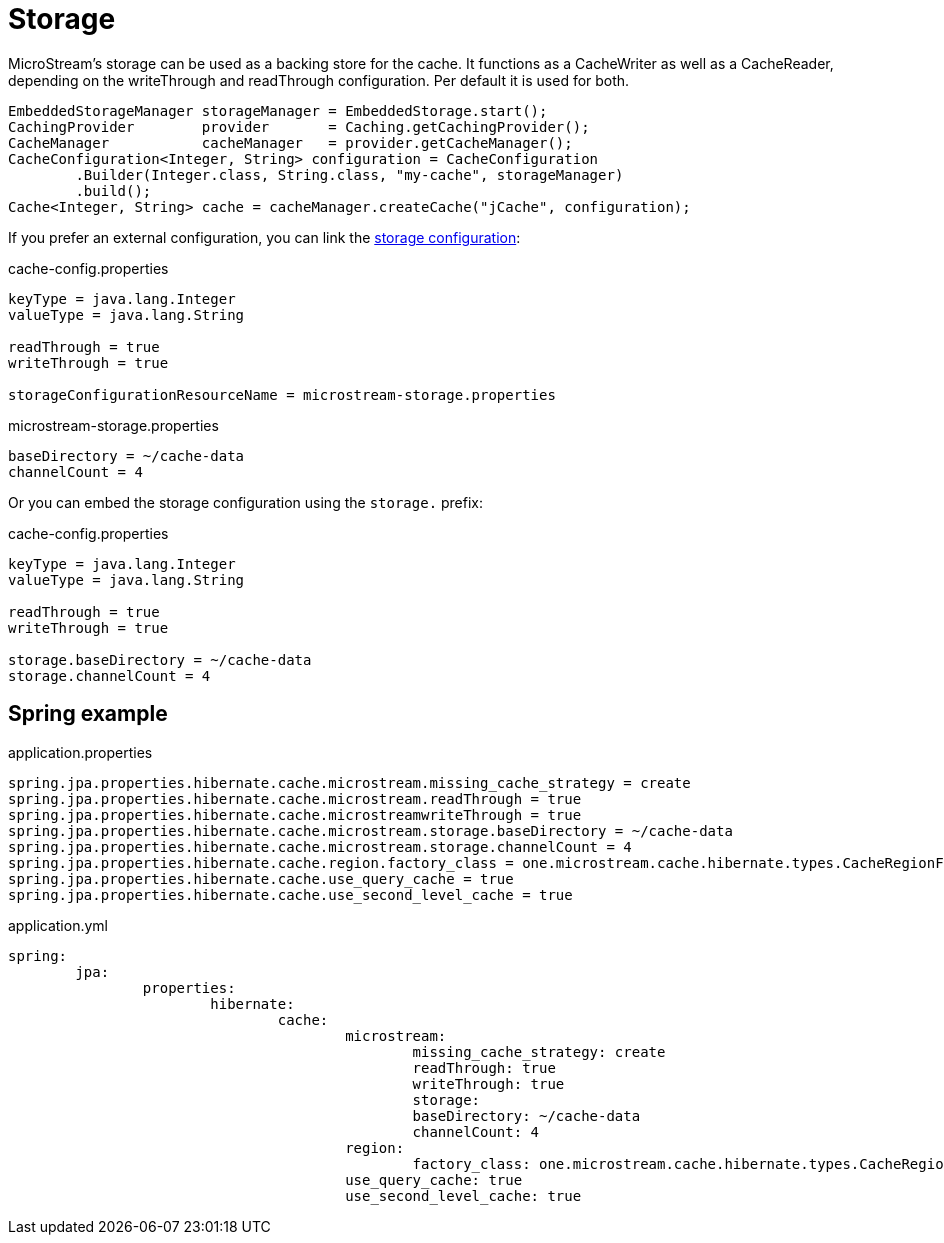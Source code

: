 = Storage

MicroStream's storage can be used as a backing store for the cache.
It functions as a CacheWriter as well as a CacheReader, depending on the writeThrough and readThrough configuration.
Per default it is used for both.

[source, java]
----
EmbeddedStorageManager storageManager = EmbeddedStorage.start();
CachingProvider        provider       = Caching.getCachingProvider();
CacheManager           cacheManager   = provider.getCacheManager();
CacheConfiguration<Integer, String> configuration = CacheConfiguration
	.Builder(Integer.class, String.class, "my-cache", storageManager)
	.build();
Cache<Integer, String> cache = cacheManager.createCache("jCache", configuration);
----

If you prefer an external configuration, you can link the xref:storage:configuration/index.adoc#external-configuration[storage configuration]:

[source, text, title="cache-config.properties"]
----
keyType = java.lang.Integer
valueType = java.lang.String

readThrough = true
writeThrough = true

storageConfigurationResourceName = microstream-storage.properties
----

[source, text, title="microstream-storage.properties"]
----
baseDirectory = ~/cache-data
channelCount = 4
----

Or you can embed the storage configuration using the `storage.` prefix:

[source, text, title="cache-config.properties"]
----
keyType = java.lang.Integer
valueType = java.lang.String

readThrough = true
writeThrough = true

storage.baseDirectory = ~/cache-data
storage.channelCount = 4
----

== Spring example

[source, text, title="application.properties"]
----
spring.jpa.properties.hibernate.cache.microstream.missing_cache_strategy = create
spring.jpa.properties.hibernate.cache.microstream.readThrough = true
spring.jpa.properties.hibernate.cache.microstreamwriteThrough = true
spring.jpa.properties.hibernate.cache.microstream.storage.baseDirectory = ~/cache-data
spring.jpa.properties.hibernate.cache.microstream.storage.channelCount = 4
spring.jpa.properties.hibernate.cache.region.factory_class = one.microstream.cache.hibernate.types.CacheRegionFactory
spring.jpa.properties.hibernate.cache.use_query_cache = true
spring.jpa.properties.hibernate.cache.use_second_level_cache = true
----

[source, yaml, title="application.yml"]
----
spring:
	jpa:
		properties:
			hibernate:
				cache:
					microstream:
						missing_cache_strategy: create
						readThrough: true
						writeThrough: true
						storage:
						baseDirectory: ~/cache-data
						channelCount: 4
					region:
						factory_class: one.microstream.cache.hibernate.types.CacheRegionFactory
					use_query_cache: true
					use_second_level_cache: true
----
